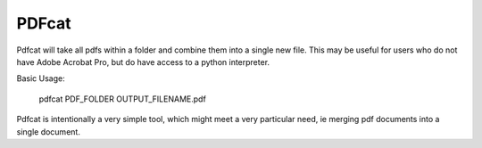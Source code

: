 ======
PDFcat
======

Pdfcat will take all pdfs within a folder and combine them into a single new
file. This may be useful for users who do not have Adobe Acrobat Pro, but do
have access to a python interpreter.

Basic Usage:

    pdfcat PDF_FOLDER OUTPUT_FILENAME.pdf

Pdfcat is intentionally a very simple tool, which might meet a very particular
need, ie merging pdf documents into a single document.
